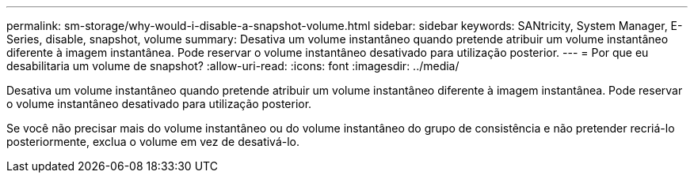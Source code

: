 ---
permalink: sm-storage/why-would-i-disable-a-snapshot-volume.html 
sidebar: sidebar 
keywords: SANtricity, System Manager, E-Series, disable, snapshot, volume 
summary: Desativa um volume instantâneo quando pretende atribuir um volume instantâneo diferente à imagem instantânea. Pode reservar o volume instantâneo desativado para utilização posterior. 
---
= Por que eu desabilitaria um volume de snapshot?
:allow-uri-read: 
:icons: font
:imagesdir: ../media/


[role="lead"]
Desativa um volume instantâneo quando pretende atribuir um volume instantâneo diferente à imagem instantânea. Pode reservar o volume instantâneo desativado para utilização posterior.

Se você não precisar mais do volume instantâneo ou do volume instantâneo do grupo de consistência e não pretender recriá-lo posteriormente, exclua o volume em vez de desativá-lo.
